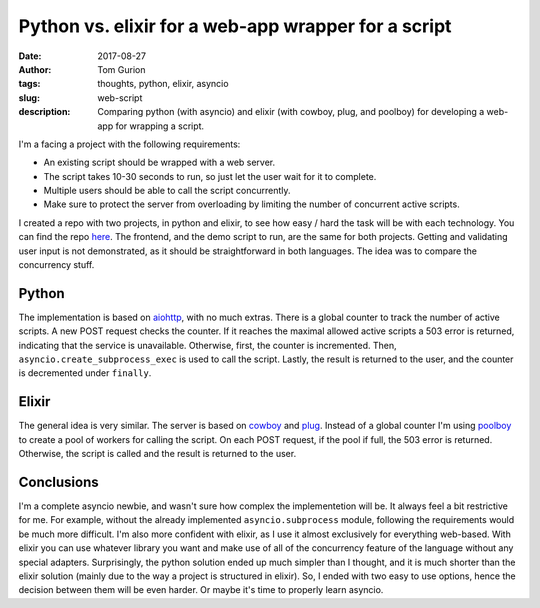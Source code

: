 Python vs. elixir for a web-app wrapper for a script
####################################################
:date: 2017-08-27
:author: Tom Gurion
:tags: thoughts, python, elixir, asyncio
:slug: web-script
:description: Comparing python (with asyncio) and elixir (with cowboy, plug, and poolboy) for developing a web-app for wrapping a script.

.. image:: /images/blog/python_vs_elixir.webp
  :width: 100%
  :alt: Python vs. elixir

I'm a facing a project with the following requirements:

- An existing script should be wrapped with a web server.
- The script takes 10-30 seconds to run, so just let the user wait for it to complete.
- Multiple users should be able to call the script concurrently.
- Make sure to protect the server from overloading by limiting the number of concurrent active scripts.

I created a repo with two projects, in python and elixir, to see how easy / hard the task will be with each technology.
You can find the repo `here <https://github.com/Nagasaki45/web-script/>`_.
The frontend, and the demo script to run, are the same for both projects.
Getting and validating user input is not demonstrated, as it should be straightforward in both languages.
The idea was to compare the concurrency stuff.

Python
------

The implementation is based on `aiohttp <https://aiohttp.readthedocs.io/en/latest/index.html>`_, with no much extras.
There is a global counter to track the number of active scripts.
A new POST request checks the counter.
If it reaches the maximal allowed active scripts a 503 error is returned, indicating that the service is unavailable.
Otherwise, first, the counter is incremented.
Then, ``asyncio.create_subprocess_exec`` is used to call the script.
Lastly, the result is returned to the user, and the counter is decremented under ``finally``.

Elixir
------

The general idea is very similar.
The server is based on `cowboy <https://github.com/ninenines/cowboy>`_ and `plug <https://github.com/elixir-plug/plug>`_.
Instead of a global counter I'm using `poolboy <https://github.com/devinus/poolboy>`_ to create a pool of workers for calling the script.
On each POST request, if the pool if full, the 503 error is returned.
Otherwise, the script is called and the result is returned to the user.

Conclusions
-----------

I'm a complete asyncio newbie, and wasn't sure how complex the implementetion will be.
It always feel a bit restrictive for me.
For example, without the already implemented ``asyncio.subprocess`` module, following the requirements would be much more difficult.
I'm also more confident with elixir, as I use it almost exclusively for everything web-based.
With elixir you can use whatever library you want and make use of all of the concurrency feature of the language without any special adapters.
Surprisingly, the python solution ended up much simpler than I thought, and it is much shorter than the elixir solution (mainly due to the way a project is structured in elixir).
So, I ended with two easy to use options, hence the decision between them will be even harder.
Or maybe it's time to properly learn asyncio.
